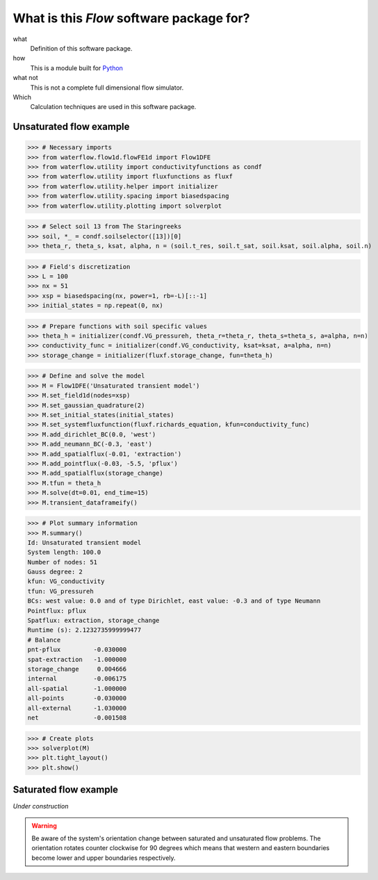 What is this *Flow* software package for?
-----------------------------------------

what
  Definition of this software package.
 
how
  This is a module built for Python_

  .. _Python: http://www.python.org/
  
what not
  This is not a complete full dimensional flow simulator.
  
Which
  Calculation techniques are used in this software package.

Unsaturated flow example
^^^^^^^^^^^^^^^^^^^^^^^^

>>> # Necessary imports
>>> from waterflow.flow1d.flowFE1d import Flow1DFE
>>> from waterflow.utility import conductivityfunctions as condf
>>> from waterflow.utility import fluxfunctions as fluxf
>>> from waterflow.utility.helper import initializer
>>> from waterflow.utility.spacing import biasedspacing
>>> from waterflow.utility.plotting import solverplot

>>> # Select soil 13 from The Staringreeks
>>> soil, *_ = condf.soilselector([13])[0]
>>> theta_r, theta_s, ksat, alpha, n = (soil.t_res, soil.t_sat, soil.ksat, soil.alpha, soil.n)

>>> # Field's discretization
>>> L = 100
>>> nx = 51
>>> xsp = biasedspacing(nx, power=1, rb=-L)[::-1]
>>> initial_states = np.repeat(0, nx)

>>> # Prepare functions with soil specific values
>>> theta_h = initializer(condf.VG_pressureh, theta_r=theta_r, theta_s=theta_s, a=alpha, n=n)
>>> conductivity_func = initializer(condf.VG_conductivity, ksat=ksat, a=alpha, n=n)
>>> storage_change = initializer(fluxf.storage_change, fun=theta_h)

>>> # Define and solve the model
>>> M = Flow1DFE('Unsaturated transient model')
>>> M.set_field1d(nodes=xsp)
>>> M.set_gaussian_quadrature(2)
>>> M.set_initial_states(initial_states)
>>> M.set_systemfluxfunction(fluxf.richards_equation, kfun=conductivity_func)
>>> M.add_dirichlet_BC(0.0, 'west')
>>> M.add_neumann_BC(-0.3, 'east')
>>> M.add_spatialflux(-0.01, 'extraction')
>>> M.add_pointflux(-0.03, -5.5, 'pflux')
>>> M.add_spatialflux(storage_change)
>>> M.tfun = theta_h
>>> M.solve(dt=0.01, end_time=15)
>>> M.transient_dataframeify()

>>> # Plot summary information
>>> M.summary()
Id: Unsaturated transient model
System length: 100.0
Number of nodes: 51
Gauss degree: 2
kfun: VG_conductivity
tfun: VG_pressureh
BCs: west value: 0.0 and of type Dirichlet, east value: -0.3 and of type Neumann
Pointflux: pflux
Spatflux: extraction, storage_change
Runtime (s): 2.1232735999999477
# Balance
pnt-pflux         -0.030000
spat-extraction   -1.000000
storage_change     0.004666
internal          -0.006175
all-spatial       -1.000000
all-points        -0.030000
all-external      -1.030000
net               -0.001508

>>> # Create plots
>>> solverplot(M)
>>> plt.tight_layout()
>>> plt.show()

.. plot::

    from waterflow.flow1d.flowFE1d import Flow1DFE
    from waterflow.utility import conductivityfunctions as condf
    from waterflow.utility import fluxfunctions as fluxf
    from waterflow.utility.helper import initializer
    from waterflow.utility.spacing import biasedspacing
    from waterflow.utility.plotting import quickplot, solverplot
    soil, *_ = condf.soilselector([13])[0]
    theta_r, theta_s, ksat, alpha, n = (soil.t_res, soil.t_sat, soil.ksat, soil.alpha, soil.n)
    L = 100
    nx = 51
    xsp = biasedspacing(nx, power=1, rb=-L)[::-1]
    initial_states = np.repeat(0, nx)
    theta_h = initializer(condf.VG_pressureh, theta_r=theta_r, theta_s=theta_s, a=alpha, n=n)
    conductivity_func = initializer(condf.VG_conductivity, ksat=ksat, a=alpha, n=n)
    storage_change = initializer(fluxf.storage_change, fun=theta_h)
    M = Flow1DFE('Unsaturated transient model')
    M.set_field1d(nodes=xsp)
    M.set_gaussian_quadrature(2)
    M.set_initial_states(initial_states)
    M.set_systemfluxfunction(fluxf.richards_equation, kfun=conductivity_func)
    M.add_dirichlet_BC(0.0, 'west')
    M.add_neumann_BC(-0.3, 'east')
    M.add_spatialflux(-0.01, 'extraction')
    M.add_pointflux(-0.03, -5.5, 'pflux')
    M.add_spatialflux(storage_change)
    M.tfun = theta_h
    M.solve(dt=0.01, end_time=15)
    M.transient_dataframeify()
    solverplot(M)
    plt.tight_layout()
    plt.show()

Saturated flow example
^^^^^^^^^^^^^^^^^^^^^^

*Under construction*

.. warning::
	Be aware of the system's orientation change between saturated and
	unsaturated flow problems. The orientation rotates counter clockwise
	for 90 degrees which means that western and eastern boundaries become
	lower and upper boundaries respectively.
